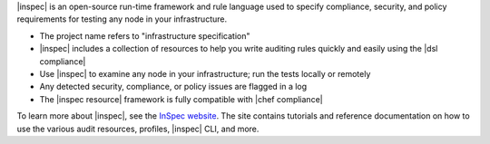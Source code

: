 .. The contents of this file may be included in multiple topics (using the includes directive).
.. The contents of this file should be modified in a way that preserves its ability to appear in multiple topics.


|inspec| is an open-source run-time framework and rule language used to specify compliance, security, and policy requirements for testing any node in your infrastructure.

* The project name refers to "infrastructure specification"
* |inspec| includes a collection of resources to help you write auditing rules quickly and easily using the |dsl compliance|
* Use |inspec| to examine any node in your infrastructure; run the tests locally or remotely
* Any detected security, compliance, or policy issues are flagged in a log
* The |inspec resource| framework is fully compatible with |chef compliance|

To learn more about |inspec|, see the `InSpec website <http://inspec.io/>`__. The site contains tutorials and reference documentation on how to use the various audit resources, profiles, |inspec| CLI, and more.
